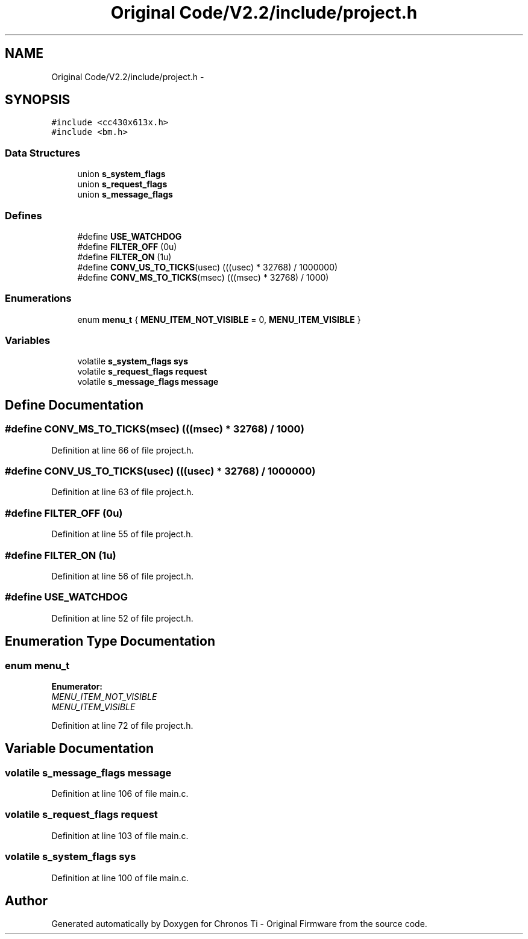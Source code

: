 .TH "Original Code/V2.2/include/project.h" 3 "Sun Jun 16 2013" "Version VER 0.0" "Chronos Ti - Original Firmware" \" -*- nroff -*-
.ad l
.nh
.SH NAME
Original Code/V2.2/include/project.h \- 
.SH SYNOPSIS
.br
.PP
\fC#include <cc430x613x\&.h>\fP
.br
\fC#include <bm\&.h>\fP
.br

.SS "Data Structures"

.in +1c
.ti -1c
.RI "union \fBs_system_flags\fP"
.br
.ti -1c
.RI "union \fBs_request_flags\fP"
.br
.ti -1c
.RI "union \fBs_message_flags\fP"
.br
.in -1c
.SS "Defines"

.in +1c
.ti -1c
.RI "#define \fBUSE_WATCHDOG\fP"
.br
.ti -1c
.RI "#define \fBFILTER_OFF\fP   (0u)"
.br
.ti -1c
.RI "#define \fBFILTER_ON\fP   (1u)"
.br
.ti -1c
.RI "#define \fBCONV_US_TO_TICKS\fP(usec)   (((usec) * 32768) / 1000000)"
.br
.ti -1c
.RI "#define \fBCONV_MS_TO_TICKS\fP(msec)   (((msec) * 32768) / 1000)"
.br
.in -1c
.SS "Enumerations"

.in +1c
.ti -1c
.RI "enum \fBmenu_t\fP { \fBMENU_ITEM_NOT_VISIBLE\fP =  0, \fBMENU_ITEM_VISIBLE\fP }"
.br
.in -1c
.SS "Variables"

.in +1c
.ti -1c
.RI "volatile \fBs_system_flags\fP \fBsys\fP"
.br
.ti -1c
.RI "volatile \fBs_request_flags\fP \fBrequest\fP"
.br
.ti -1c
.RI "volatile \fBs_message_flags\fP \fBmessage\fP"
.br
.in -1c
.SH "Define Documentation"
.PP 
.SS "#define \fBCONV_MS_TO_TICKS\fP(msec)   (((msec) * 32768) / 1000)"
.PP
Definition at line 66 of file project\&.h\&.
.SS "#define \fBCONV_US_TO_TICKS\fP(usec)   (((usec) * 32768) / 1000000)"
.PP
Definition at line 63 of file project\&.h\&.
.SS "#define \fBFILTER_OFF\fP   (0u)"
.PP
Definition at line 55 of file project\&.h\&.
.SS "#define \fBFILTER_ON\fP   (1u)"
.PP
Definition at line 56 of file project\&.h\&.
.SS "#define \fBUSE_WATCHDOG\fP"
.PP
Definition at line 52 of file project\&.h\&.
.SH "Enumeration Type Documentation"
.PP 
.SS "enum \fBmenu_t\fP"
.PP
\fBEnumerator: \fP
.in +1c
.TP
\fB\fIMENU_ITEM_NOT_VISIBLE \fP\fP
.TP
\fB\fIMENU_ITEM_VISIBLE \fP\fP

.PP
Definition at line 72 of file project\&.h\&.
.SH "Variable Documentation"
.PP 
.SS "volatile \fBs_message_flags\fP \fBmessage\fP"
.PP
Definition at line 106 of file main\&.c\&.
.SS "volatile \fBs_request_flags\fP \fBrequest\fP"
.PP
Definition at line 103 of file main\&.c\&.
.SS "volatile \fBs_system_flags\fP \fBsys\fP"
.PP
Definition at line 100 of file main\&.c\&.
.SH "Author"
.PP 
Generated automatically by Doxygen for Chronos Ti - Original Firmware from the source code\&.
